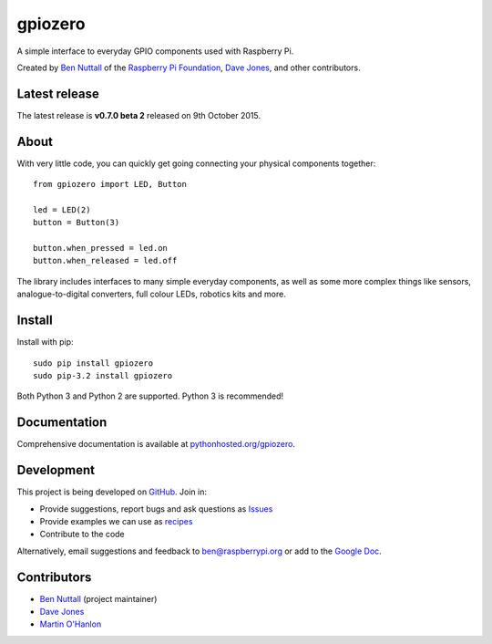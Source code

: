 ========
gpiozero
========

A simple interface to everyday GPIO components used with Raspberry Pi.

Created by `Ben Nuttall`_ of the `Raspberry Pi Foundation`_, `Dave Jones`_, and
other contributors.

Latest release
==============

The latest release is **v0.7.0 beta 2** released on 9th October 2015.

About
=====

With very little code, you can quickly get going connecting your physical
components together::

    from gpiozero import LED, Button

    led = LED(2)
    button = Button(3)

    button.when_pressed = led.on
    button.when_released = led.off

The library includes interfaces to many simple everyday components, as well as
some more complex things like sensors, analogue-to-digital converters, full
colour LEDs, robotics kits and more.

Install
=======

Install with pip::

    sudo pip install gpiozero
    sudo pip-3.2 install gpiozero

Both Python 3 and Python 2 are supported. Python 3 is recommended!

Documentation
=============

Comprehensive documentation is available at `pythonhosted.org/gpiozero`_.

Development
===========

This project is being developed on `GitHub`_. Join in:

* Provide suggestions, report bugs and ask questions as `Issues`_
* Provide examples we can use as `recipes`_
* Contribute to the code

Alternatively, email suggestions and feedback to ben@raspberrypi.org or add to
the `Google Doc`_.

Contributors
============

- `Ben Nuttall`_ (project maintainer)
- `Dave Jones`_
- `Martin O'Hanlon`_


.. _Ben Nuttall: https://github.com/bennuttall
.. _Raspberry Pi Foundation: https://www.raspberrypi.org/
.. _Dave Jones: https://github.com/waveform80
.. _pythonhosted.org/gpiozero: http://pythonhosted.org/gpiozero
.. _GitHub: https://github.com/RPi-Distro/python-gpiozero
.. _Issues: https://github.com/RPi-Distro/python-gpiozero/issues
.. _recipes: http://pythonhosted.org/gpiozero/recipes/
.. _Google Doc: https://goo.gl/8zJLif
.. _Ben Nuttall: https://github.com/bennuttall
.. _Dave Jones: https://github.com/waveform80
.. _Martin O'Hanlon: https://github.com/martinohanlon


